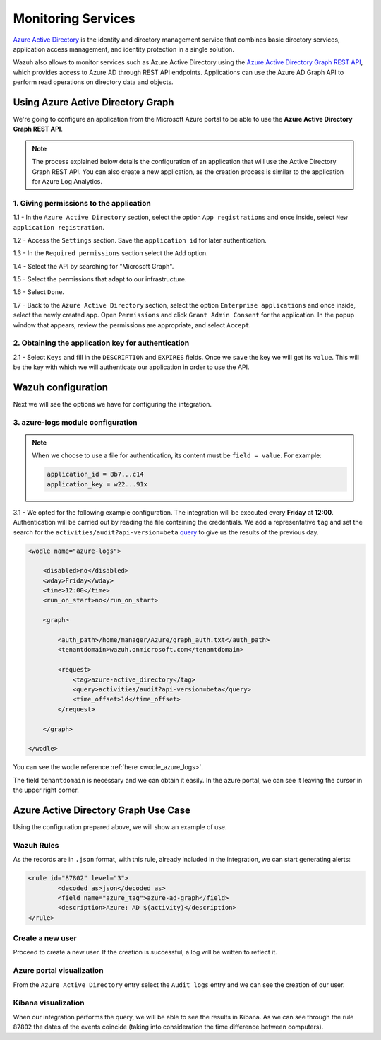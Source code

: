 .. Copyright (C) 2020 Wazuh, Inc.

.. _azure_monitoring_services:

Monitoring Services
===================

.. meta::
  :description: Discover the numerous ways that Wazuh provides to monitor your Microsoft Azure services.

`Azure Active Directory <https://docs.microsoft.com/en-us/azure/active-directory/fundamentals/active-directory-whatis>`_ is the identity and directory management service that combines basic directory services, application access management, and identity protection in a single solution.

.. thumbnail:: ../images/azure/graph_intro.png
    :title: AAD
    :align: center
    :width: 100%

Wazuh also allows to monitor services such as Azure Active Directory using the `Azure Active Directory Graph REST API <https://docs.microsoft.com/en-us/azure/active-directory/4.0/active-directory-graph-api-quickstart>`_, which provides access to Azure AD through REST API endpoints. Applications can use the Azure AD Graph API to perform read operations on directory data and objects.

Using Azure Active Directory Graph
----------------------------------

We're going to configure an application from the Microsoft Azure portal to be able to use the **Azure Active Directory Graph REST API**.

.. note:: The process explained below details the configuration of an application that will use the Active Directory Graph REST API. You can also create a new application, as the creation process is similar to the application for Azure Log Analytics.

1. Giving permissions to the application
^^^^^^^^^^^^^^^^^^^^^^^^^^^^^^^^^^^^^^^^

1.1 - In the ``Azure Active Directory`` section, select the option ``App registrations`` and once inside, select ``New application registration``.

.. thumbnail:: ../images/azure/graph1.png
    :title: AAD
    :align: center
    :width: 100%

1.2 - Access the ``Settings`` section. Save the ``application id`` for later authentication.

.. thumbnail:: ../images/azure/graph2.png
    :title: AAD
    :align: center
    :width: 75%

1.3 - In the ``Required permissions`` section select the ``Add`` option.

.. thumbnail:: ../images/azure/graph3.png
    :title: AAD
    :align: center
    :width: 100%

1.4 - Select the API by searching for "Microsoft Graph".

.. thumbnail:: ../images/azure/graph4.png
    :title: AAD
    :align: center
    :width: 100%

1.5 - Select the permissions that adapt to our infrastructure.

.. thumbnail:: ../images/azure/graph5.png
    :title: AAD
    :align: center
    :width: 100%

1.6 - Select ``Done``.

.. thumbnail:: ../images/azure/graph6.png
    :title: AAD
    :align: center
    :width: 50%

1.7 - Back to the ``Azure Active Directory`` section, select the option ``Enterprise applications`` and once inside, select the newly created app. Open ``Permissions`` and click ``Grant Admin Consent`` for the application. In the popup window that appears, review the permissions are appropriate, and select ``Accept``.

2. Obtaining the application key for authentication
^^^^^^^^^^^^^^^^^^^^^^^^^^^^^^^^^^^^^^^^^^^^^^^^^^^

2.1 - Select ``Keys`` and fill in the ``DESCRIPTION`` and ``EXPIRES`` fields. Once we ``save`` the key we will get its ``value``. This will be the key with which we will authenticate our application in order to use the API.

.. thumbnail:: ../images/azure/la_create_key.png
    :title: AAD
    :align: center
    :width: 100%

.. thumbnail:: ../images/azure/la_key_created.png
    :title: AAD
    :align: center
    :width: 100%

Wazuh configuration
-------------------

Next we will see the options we have for configuring the integration.

3. azure-logs module configuration
^^^^^^^^^^^^^^^^^^^^^^^^^^^^^^^^^^

.. note:: When we choose to use a file for authentication, its content must be ``field = value``. For example:

  .. code-block:: none

    application_id = 8b7...c14
    application_key = w22...91x

3.1 - We opted for the following example configuration. The integration will be executed every **Friday** at **12:00**. Authentication will be carried out by reading the file containing the credentials. We add a representative ``tag`` and set the search for the ``activities/audit?api-version=beta`` `query <https://msdn.microsoft.com/en-us/library/azure/ad/graph/howto/azure-ad-graph-api-common-queries>`_ to give us the results of the previous day.

.. code-block:: xml

    <wodle name="azure-logs">

        <disabled>no</disabled>
        <wday>Friday</wday>
        <time>12:00</time>
        <run_on_start>no</run_on_start>

        <graph>

            <auth_path>/home/manager/Azure/graph_auth.txt</auth_path>
            <tenantdomain>wazuh.onmicrosoft.com</tenantdomain>

            <request>
                <tag>azure-active_directory</tag>
                <query>activities/audit?api-version=beta</query>
                <time_offset>1d</time_offset>
            </request>

        </graph>

    </wodle>

You can see the wodle reference :ref:`here <wodle_azure_logs>`.

The field ``tenantdomain`` is necessary and we can obtain it easily. In the azure portal, we can see it leaving the cursor in the upper right corner.

.. thumbnail:: ../images/azure/tenant.png
    :title: AAD
    :align: center
    :width: 100%

Azure Active Directory Graph Use Case
-------------------------------------

Using the configuration prepared above, we will show an example of use.

Wazuh Rules
^^^^^^^^^^^

As the records are in ``.json`` format, with this rule, already included in the integration, we can start generating alerts:

.. code-block:: xml

	<rule id="87802" level="3">
		<decoded_as>json</decoded_as>
		<field name="azure_tag">azure-ad-graph</field>
		<description>Azure: AD $(activity)</description>
	</rule>

Create a new user
^^^^^^^^^^^^^^^^^

Proceed to create a new user. If the creation is successful, a log will be written to reflect it.

.. thumbnail:: ../images/azure/new_user1.png
    :title: AAD
    :align: center
    :width: 100%

.. thumbnail:: ../images/azure/new_user2.png
    :title: AAD
    :align: center
    :width: 30%

Azure portal visualization
^^^^^^^^^^^^^^^^^^^^^^^^^^

From the ``Azure Active Directory`` entry select the ``Audit logs`` entry and we can see the creation of our user.

.. thumbnail:: ../images/azure/portal_services.png
    :title: AAD
    :align: center
    :width: 100%

Kibana visualization
^^^^^^^^^^^^^^^^^^^^

When our integration performs the query, we will be able to see the results in Kibana. As we can see through the rule ``87802`` the dates of the events coincide (taking into consideration the time difference between computers).

.. thumbnail:: ../images/azure/kibana_services1.png
    :title: AAD
    :align: center
    :width: 100%

.. thumbnail:: ../images/azure/kibana_services2.png
    :title: AAD
    :align: center
    :width: 100%
